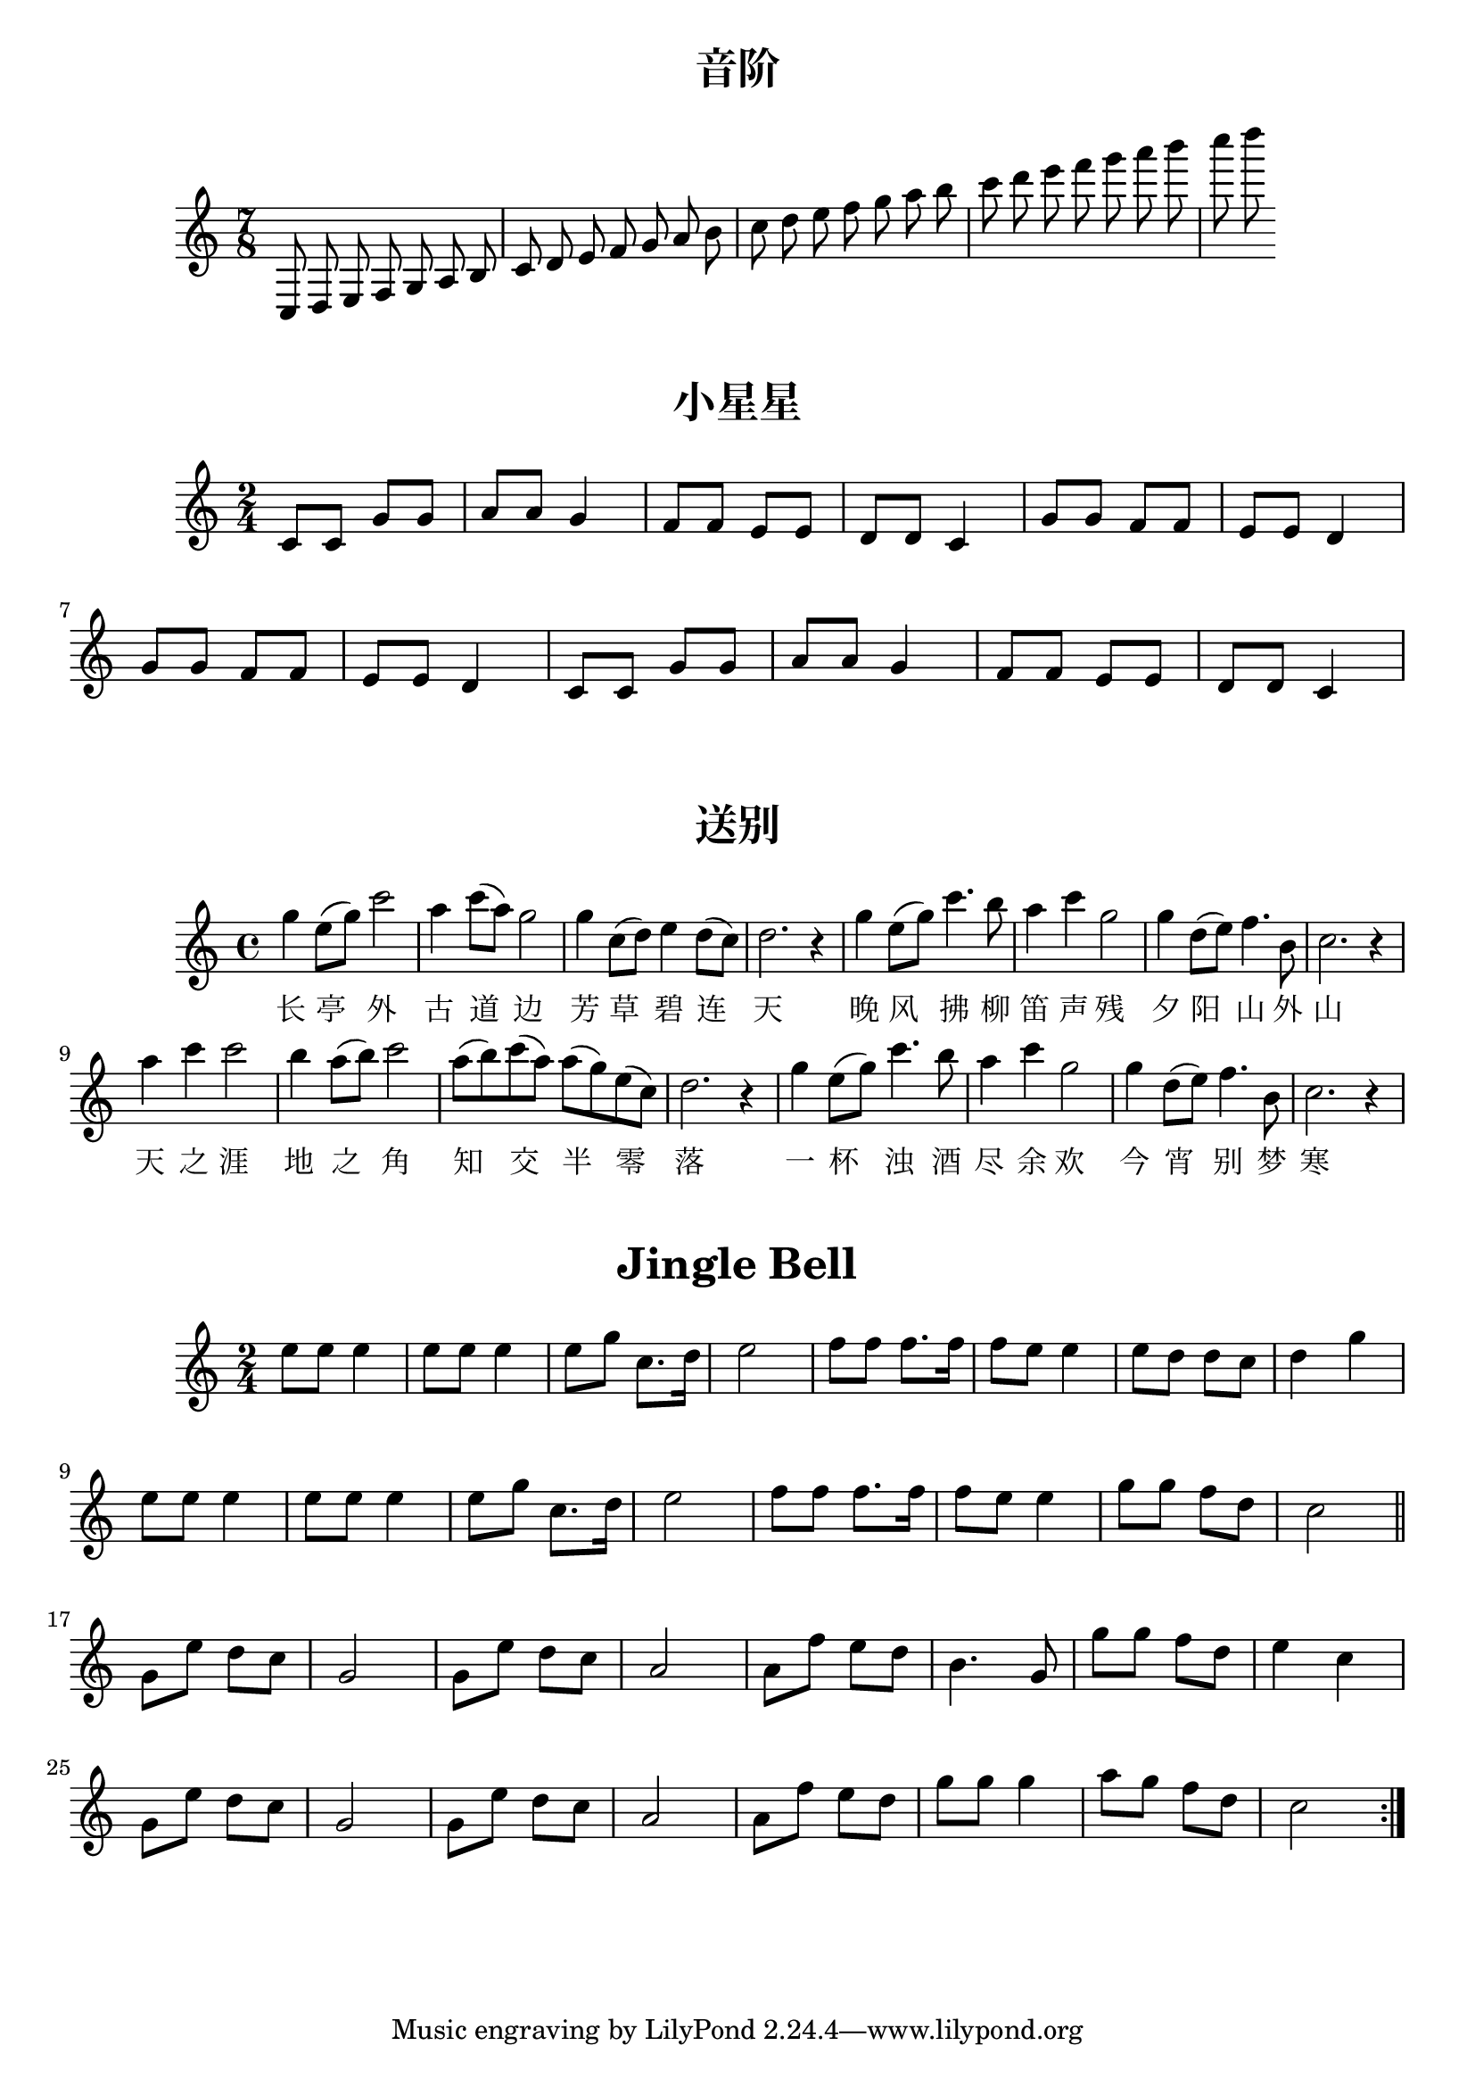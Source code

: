 \version "2.19.82"

\paper {
	print-all-headers = ##t
}

\score {
	\header {
		title = "音阶"
	}
	{
		\clef "treble"
		\time 7/8
		\autoBeamOff
		c8 d8 e8 f8 g8 a8 b8
		c'8 d'8 e'8 f'8 g'8 a'8 b'8
		c''8 d''8 e''8 f''8 g''8 a''8 b''8
		c'''8 d'''8 e'''8 f'''8 g'''8 a'''8 b'''8
		c''''8 d''''8
		\autoBeamOn
	}
}

\score {
	\header {
		title = "小星星"
	}
	{
		\clef "treble"
		\time 2/4
		c'8 c'8 g'8 g'8 a'8 a'8 g'4
		f'8 f'8 e'8 e'8 d'8 d'8 c'4
		g'8 g'8 f'8 f'8 e'8 e'8 d'4 \break
		g'8 g'8 f'8 f'8 e'8 e'8 d'4
		c'8 c'8 g'8 g'8 a'8 a'8 g'4
		f'8 f'8 e'8 e'8 d'8 d'8 c'4
	}
}

\score {
	\header {
		title = "送别"
	}
	{
		\clef "treble"
		\time 4/4
		g''4 e''8( g''8) c'''2	a''4 c'''8( a''8) g''2	g''4 c''8( d''8) e''4 d''8( c''8)	d''2. r4
		g''4 e''8( g''8) c'''4. b''8	a''4 c'''4 g''2	g''4 d''8( e''8) f''4. b'8	c''2. r4 \break
		a''4 c'''4 c'''2	b''4 a''8( b''8) c'''2	a''8( b''8) c'''8( a''8) a''8( g''8) e''8( c''8)	d''2. r4
		g''4 e''8( g''8) c'''4. b''8	a''4 c'''4 g''2	g''4 d''8( e''8) f''4. b'8	c''2. r4 \break
	}
	\addlyrics {
		长 亭 外 古 道 边 芳 草 碧 连 天
		晚 风 拂 柳 笛 声 残 夕 阳 山 外 山
		天 之 涯 地 之 角 知 交 半 零 落
		一 杯 浊 酒 尽 余 欢 今 宵 别 梦 寒
	}
}

\score {
	\header {
		title = "Jingle Bell"
	}
	{
		\clef "treble"
		\time 2/4
		\repeat volta 2 {
			e''8 e''8 e''4 e''8 e''8 e''4 e''8 g''8 c''8. d''16 e''2
			f''8 f''8 f''8. f''16 f''8 e''8 e''4 e''8 d''8 d''8 c''8 d''4 g''4 \break
			e''8 e''8 e''4 e''8 e''8 e''4 e''8 g''8 c''8. d''16 e''2
			f''8 f''8 f''8. f''16 f''8 e''8 e''4 g''8 g''8 f''8 d''8 c''2 \bar "||" \break
			g'8 e''8 d''8 c''8 g'2 g'8 e''8 d''8 c''8 a'2
			a'8 f''8 e''8 d''8 b'4. g'8 g''8 g''8 f''8 d''8 e''4 c''4 \break
			g'8 e''8 d''8 c''8 g'2 g'8 e''8 d''8 c''8 a'2
			a'8 f''8 e''8 d''8 g''8 g''8 g''4 a''8 g''8 f''8 d''8 c''2 \break
		}
	}
}
